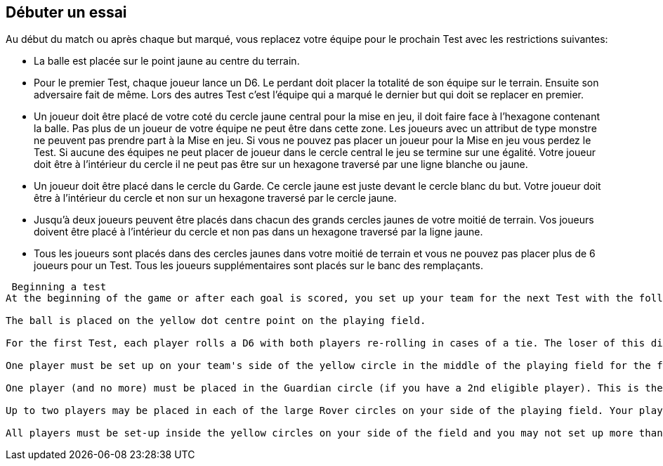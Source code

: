 == Débuter un essai

Au début du match ou après chaque but marqué, vous replacez votre équipe pour le prochain Test avec les restrictions suivantes:

* La balle est placée sur le point jaune au centre du terrain.
* Pour le premier Test, chaque joueur lance un D6. Le perdant doit placer la totalité de son équipe sur le terrain. Ensuite son adversaire fait de même. Lors des autres Test c’est l’équipe qui a marqué le dernier but qui doit se replacer en premier.
* Un joueur doit être placé de votre coté du cercle jaune central pour la mise en jeu, il doit faire face à l’hexagone contenant la balle. Pas plus de un joueur de votre équipe ne peut être dans cette zone. Les joueurs avec un attribut de type monstre ne peuvent pas prendre part à la Mise en jeu. Si vous ne pouvez pas placer un joueur pour la Mise en jeu vous perdez le Test. Si aucune des équipes ne peut placer de joueur  dans le cercle central le jeu se termine sur une égalité. Votre joueur doit être à l'intérieur du cercle il ne peut pas être sur un hexagone traversé par une ligne blanche ou jaune.
* Un joueur doit être placé dans le cercle du Garde. Ce cercle jaune est juste devant le cercle blanc du but. Votre joueur doit être à l'intérieur du cercle et non sur un hexagone traversé par le cercle jaune.
* Jusqu'à deux joueurs peuvent être placés dans chacun des grands cercles jaunes de votre moitié de terrain. Vos joueurs doivent être placé à l'intérieur du cercle et non pas dans un hexagone traversé par la ligne jaune.
* Tous les joueurs sont placés dans des cercles jaunes dans votre moitié de terrain et vous ne pouvez pas placer plus de 6 joueurs pour un Test. Tous les joueurs supplémentaires sont placés sur le banc des remplaçants.

----
 Beginning a test
At the beginning of the game or after each goal is scored, you set up your team for the next Test with the following restrictions:

The ball is placed on the yellow dot centre point on the playing field.

For the first Test, each player rolls a D6 with both players re-rolling in cases of a tie. The loser of this dice off must set up his entire team first onto the playing field. After this the opponent sets up. For all Tests after the first Test, the player who scored the last goal must set up his entire team first.

One player must be set up on your team's side of the yellow circle in the middle of the playing field for the face-off with a facing that puts the ball in a front facing hex. No more than one player from your team may be placed in this area. Players with an attribute Type of Monster may not participate in a face-off as the Elfball rules do not allow monsters to compete in a face-off. If you cannot set up a player for the face-off, your team loses the Test. If neither team can place a player in the centre circle of the face-off the game ends in a tie. Your player must be placed inside the circle. He cannot be placed in a hex with either the white or yellow line running through it.

One player (and no more) must be placed in the Guardian circle (if you have a 2nd eligible player). This is the yellow circle in front of the white goal circle. Your player must be placed inside the circle and not in a hex with the yellow line running through it.

Up to two players may be placed in each of the large Rover circles on your side of the playing field. Your player must be placed inside the circle and not in a hex with the yellow line running through it.

All players must be set-up inside the yellow circles on your side of the field and you may not set up more than 6 players total for a Test. Any extra players from your team should be placed in the Bench area.
----
